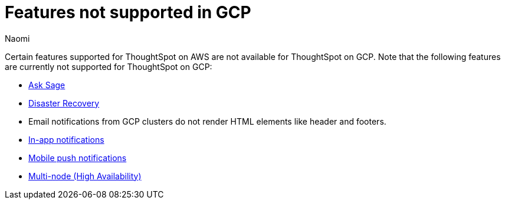 = Features not supported in GCP
:last_updated: 5/1/2024
:author: Naomi
:experimental:
:linkattrs:
:page-layout: default-cloud
:description: Certain features supported for ThoughtSpot on AWS are not available for ThoughtSpot on GCP.
:jira: SCAL-192404, SCAL-196074, SCAL-196296, SCAL-196860, SCAL-201355, SCAL-201644, SCAL-202985, SCAL-204129 (removed advanced EAR, GBQ Open and Synapse VPN), SCAL-208745, SCAL-221797

Certain features supported for ThoughtSpot on AWS are not available for ThoughtSpot on GCP. Note that the following features are currently not supported for ThoughtSpot on GCP:

* xref:ask-sage.adoc[Ask Sage]
* xref:business-continuity.adoc#disaster-recovery[Disaster Recovery]
* Email notifications from GCP clusters do not render HTML elements like header and footers.
* xref:web-notifications.adoc[In-app notifications]
* xref:mobile-push-notifications.adoc[Mobile push notifications]
* xref:business-continuity.adoc#high-availability[Multi-node (High Availability)]

